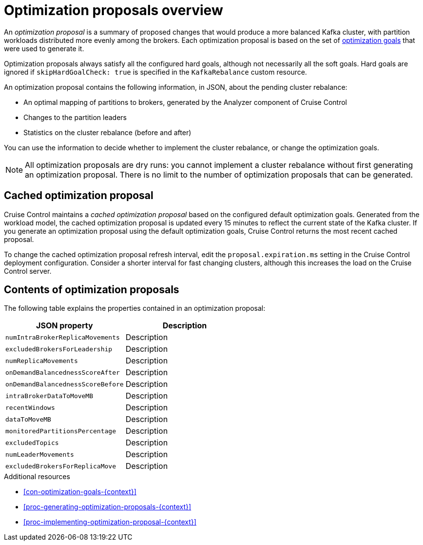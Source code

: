 // Module included in the following assemblies:
//
// assembly-cruise-control-concepts.adoc

[id='con-optimization-proposals-{context}']

= Optimization proposals overview

An _optimization proposal_ is a summary of proposed changes that would produce a more balanced Kafka cluster, with partition workloads distributed more evenly among the brokers. 
Each optimization proposal is based on the set of xref:con-optimization-goals-{context}[optimization goals] that were used to generate it.

Optimization proposals always satisfy all the configured hard goals, although not necessarily all the soft goals. Hard goals are ignored if `skipHardGoalCheck: true` is specified in the `KafkaRebalance` custom resource.

An optimization proposal contains the following information, in JSON, about the pending cluster rebalance:

* An optimal mapping of partitions to brokers, generated by the Analyzer component of Cruise Control

* Changes to the partition leaders

* Statistics on the cluster rebalance (before and after)

You can use the information to decide whether to implement the cluster rebalance, or change the optimization goals. 

NOTE: All optimization proposals are dry runs: you cannot implement a cluster rebalance without first generating an optimization proposal. 
There is no limit to the number of optimization proposals that can be generated.

[discrete]
== Cached optimization proposal

Cruise Control maintains a _cached optimization proposal_ based on the configured default optimization goals.
Generated from the workload model, the cached optimization proposal is updated every 15 minutes to reflect the current state of the Kafka cluster.
If you generate an optimization proposal using the default optimization goals, Cruise Control returns the most recent cached proposal.

To change the cached optimization proposal refresh interval, edit the `proposal.expiration.ms` setting in the Cruise Control deployment configuration.
Consider a shorter interval for fast changing clusters, although this increases the load on the Cruise Control server.

[discrete]
== Contents of optimization proposals

The following table explains the properties contained in an optimization proposal:

[cols="2*",options="header",stripes="none",separator=¦]
|===

m¦JSON property
¦Description

m¦numIntraBrokerReplicaMovements
¦Description

m¦excludedBrokersForLeadership
¦Description

m¦numReplicaMovements
¦Description

m¦onDemandBalancednessScoreAfter
¦Description

m¦onDemandBalancednessScoreBefore
¦Description

m¦intraBrokerDataToMoveMB
¦Description

m¦recentWindows
¦Description

m¦dataToMoveMB
¦Description

m¦monitoredPartitionsPercentage
¦Description

m¦excludedTopics
¦Description

m¦numLeaderMovements
¦Description

m¦excludedBrokersForReplicaMove
¦Description

|===

.Additional resources

* xref:con-optimization-goals-{context}[] 

* xref:proc-generating-optimization-proposals-{context}[] 

* xref:proc-implementing-optimization-proposal-{context}[] 